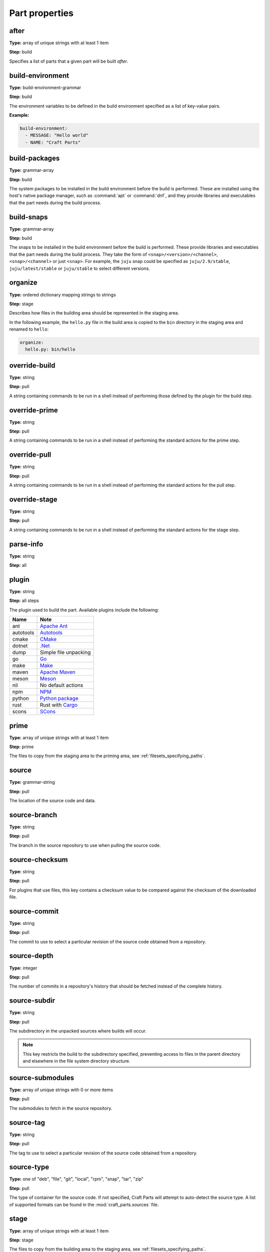 .. Ideally, this would be automatically generated.

.. _part_properties:

Part properties
===============

.. _after:

after
-----
**Type:** array of unique strings with at least 1 item

**Step:** build

Specifies a list of parts that a given part will be built *after*.

.. ifconfig:: project in ("Snapcraft",)

   .. _build_attributes:

   build-attributes
   ----------------
   **Type:** array of unique strings with at least 1 item from "core22-step-dependencies", "enable-patchelf", "no-patchelf", "no-install", "debug", "keep-execstack".

   **Step:** build

   The customisations to apply to the build.

.. _build_environment:

build-environment
-----------------
**Type:** build-environment-grammar

**Step:** build

The environment variables to be defined in the build environment specified as
a list of key-value pairs.

**Example:**

.. code:: yaml

   build-environment:
     - MESSAGE: "Hello world"
     - NAME: "Craft Parts"

.. _build_packages:

build-packages
--------------
**Type:** grammar-array

**Step:** build

The system packages to be installed in the build environment before the build
is performed. These are installed using the host's native package manager,
such as :command:`apt` or :command:`dnf`, and they provide libraries and
executables that the part needs during the build process.

.. _build_snaps:

build-snaps
-----------
**Type:** grammar-array

**Step:** build

The snaps to be installed in the build environment before the build is
performed. These provide libraries and executables that the part needs during
the build process. They take the form of ``<snap>/<version>/<channel>``,
``<snap>/<channel>`` or just ``<snap>``. For example, the ``juju`` snap could be
specified as ``juju/2.9/stable``, ``juju/latest/stable`` or ``juju/stable`` to
select different versions.

.. _organize:

organize
--------
**Type:** ordered dictionary mapping strings to strings

**Step:** stage

Describes how files in the building area should be represented in the staging
area.

In the following example, the ``hello.py`` file in the build area is copied
to the ``bin`` directory in the staging area and renamed to ``hello``:

.. code:: yaml

   organize:
     hello.py: bin/hello

.. _override_build:

override-build
--------------
**Type:** string

**Step:** pull

A string containing commands to be run in a shell instead of performing those
defined by the plugin for the build step.

override-prime
--------------
**Type:** string

**Step:** pull

A string containing commands to be run in a shell instead of performing the
standard actions for the prime step.

.. _override_pull:

override-pull
-------------
**Type:** string

**Step:** pull

A string containing commands to be run in a shell instead of performing the
standard actions for the pull step.

.. Possibly mention the use of | at the start of the value and the type of
   shell and its options.

.. _override_stage:

override-stage
--------------
**Type:** string

**Step:** pull

A string containing commands to be run in a shell instead of performing the
standard actions for the stage step.

parse-info
----------
**Type:** string

**Step:** all

.. _part-properties-plugin:

plugin
------
**Type:** string

**Step:** all steps

The plugin used to build the part. Available plugins include the following:

+-----------+-----------------------+
| **Name**  | **Note**              |
+===========+=======================+
| ant       | `Apache Ant`_         |
+-----------+-----------------------+
| autotools | `Autotools`_          |
+-----------+-----------------------+
| cmake     | `CMake`_              |
+-----------+-----------------------+
| dotnet    | `.Net`_               |
+-----------+-----------------------+
| dump      | Simple file unpacking |
+-----------+-----------------------+
| go        | `Go`_                 |
+-----------+-----------------------+
| make      | `Make`_               |
+-----------+-----------------------+
| maven     | `Apache Maven`_       |
+-----------+-----------------------+
| meson     | `Meson`_              |
+-----------+-----------------------+
| nil       | No default actions    |
+-----------+-----------------------+
| npm       | `NPM`_                |
+-----------+-----------------------+
| python    | `Python package`_     |
+-----------+-----------------------+
| rust      | Rust with `Cargo`_    |
+-----------+-----------------------+
| scons     | `SCons`_              |
+-----------+-----------------------+

.. _prime:

prime
-----
**Type:** array of unique strings with at least 1 item

**Step:** prime

The files to copy from the staging area to the priming area,
see :ref:`filesets_specifying_paths`.

.. _part-properties-sources:
.. _source:

source
------
**Type:** grammar-string

**Step:** pull

The location of the source code and data.

.. _source_branch:

source-branch
-------------
**Type:** string

**Step:** pull

The branch in the source repository to use when pulling the source code.

.. _source_checksum:

source-checksum
---------------
**Type:** string

**Step:** pull

For plugins that use files, this key contains a checksum value to be compared
against the checksum of the downloaded file.

.. _source_commit:

source-commit
-------------
**Type:** string

**Step:** pull

The commit to use to select a particular revision of the source code obtained
from a repository.

.. _source_depth:

source-depth
------------
**Type:** integer

**Step:** pull

The number of commits in a repository's history that should be fetched instead
of the complete history.

.. _source_subdir:

source-subdir
-------------
**Type:** string

**Step:** pull

The subdirectory in the unpacked sources where builds will occur.

.. note:: This key restricts the build to the subdirectory specified,
          preventing access to files in the parent directory and elsewhere in
          the file system directory structure.

.. _source_submodules:

source-submodules
-----------------
**Type:** array of unique strings with 0 or more items

**Step:** pull

The submodules to fetch in the source repository.

.. _source_tag:

source-tag
----------
**Type:** string

**Step:** pull

The tag to use to select a particular revision of the source code obtained
from a repository.

.. _source_type:

source-type
-----------
**Type:** one of "deb", "file", "git", "local", "rpm", "snap", "tar", "zip"

**Step:** pull

The type of container for the source code. If not specified, Craft Parts will
attempt to auto-detect the source type. A list of supported formats can be
found in the :mod:`craft_parts.sources` file.

.. _stage:

stage
-----
**Type:** array of unique strings with at least 1 item

**Step:** stage

The files to copy from the building area to the staging area,
see :ref:`filesets_specifying_paths`.

.. _stage_packages:

stage-packages
--------------
**Type:** grammar-array

**Step:** stage

The packages to install in the staging area for deployment with the build
products. These provide libraries and executables to support the deployed
part.

This keyword also support  supports
`Chisel <https://github.com/canonical/chisel>`_ slices.

To install a package slice instead of the whole package, simply follow the
Chisel convention *<packageName>_<sliceName>*.

NOTE: at the moment, it is not possible to mix packages and slices in the
same stage-packages field.

.. _stage_snaps:

stage-snaps
-----------
**Type:** grammar-array

**Step:** stage

The snaps to install in the staging area for deployment with the build
products. These provide libraries and executables to support the deployed
part.

Summary of keys and steps
-------------------------

The following table shows the keys that are used in each build step.
The ``plugin`` and ``parse-info`` keys apply to all steps.

+-------------------+-------------------+-------------------+----------------+
| Pull              | Build             | Stage             | Prime          |
+===================+===================+===================+================+
| source            | after             | stage             | prime          |
+-------------------+-------------------+-------------------+----------------+
| source-checksum   | build-attributes  | stage-snaps       |                |
+-------------------+-------------------+-------------------+----------------+
| source-branch     | build-environment | stage-packages    |                |
+-------------------+-------------------+-------------------+----------------+
| source-commit     | build-packages    |                   |                |
+-------------------+-------------------+-------------------+----------------+
| source-depth      | build-snaps       |                   |                |
+-------------------+-------------------+-------------------+----------------+
| source-submodules | organize          |                   |                |
+-------------------+-------------------+-------------------+----------------+
| source-subdir     |                   |                   |                |
+-------------------+-------------------+-------------------+----------------+
| source-tag        |                   |                   |                |
+-------------------+-------------------+-------------------+----------------+
| source-type       |                   |                   |                |
+-------------------+-------------------+-------------------+----------------+
| override-pull     | override-build    | override-stage    | override-prime |
+-------------------+-------------------+-------------------+----------------+

.. _`Apache Ant`: https://ant.apache.org/
.. _`Apache Maven`: https://maven.apache.org/
.. _`Autotools`: https://www.gnu.org/software/automake/
.. _`Cargo`: https://crates.io/
.. _`CMake`: https://cmake.org/
.. _`Go`: https://golang.org/
.. _`Make`: https://www.gnu.org/software/make/manual/make.html
.. _`Meson`: https://mesonbuild.com/
.. _`.Net`: https://github.com/dotnet/core
.. _`NPM`: https://www.npmjs.com/
.. _`Python package`: https://packaging.python.org/en/latest/guides/distributing-packages-using-setuptools/
.. _`SCons`: https://scons.org/
